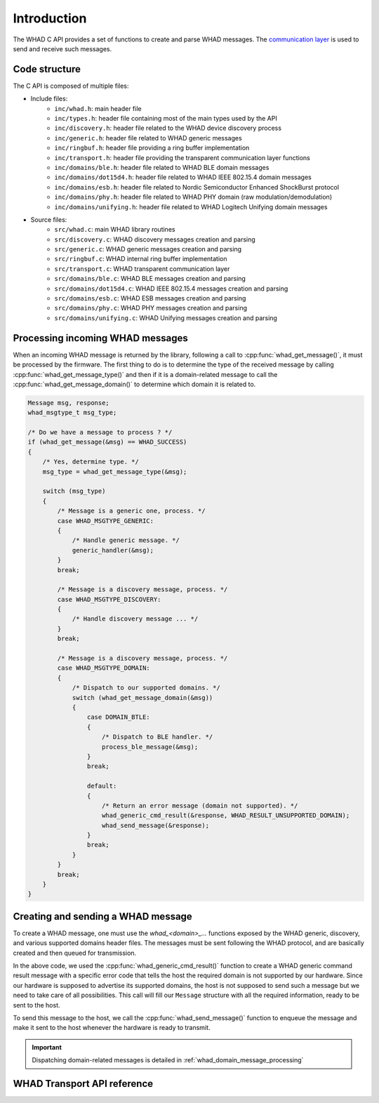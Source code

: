 Introduction
============

The WHAD C API provides a set of functions to create and parse WHAD messages.
The `communication layer <comm_layer>`_ is used to send and receive such messages.

Code structure
--------------

The C API is composed of multiple files:

- Include files:
    - ``inc/whad.h``: main header file
    - ``inc/types.h``: header file containing most of the main types used by the API
    - ``inc/discovery.h``: header file related to the WHAD device discovery process
    - ``inc/generic.h``: header file related to WHAD generic messages
    - ``inc/ringbuf.h``: header file providing a ring buffer implementation
    - ``inc/transport.h``: header file providing the transparent communication layer functions
    - ``inc/domains/ble.h``: header file related to WHAD BLE domain messages
    - ``inc/domains/dot15d4.h``: header file related to WHAD IEEE 802.15.4 domain messages
    - ``inc/domains/esb.h``: header file related to Nordic Semiconductor Enhanced ShockBurst protocol
    - ``inc/domains/phy.h``: header file related to WHAD PHY domain (raw modulation/demodulation)
    - ``inc/domains/unifying.h``: header file related to WHAD Logitech Unifying domain messages
- Source files:
    - ``src/whad.c``: main WHAD library routines
    - ``src/discovery.c``: WHAD discovery messages creation and parsing
    - ``src/generic.c``: WHAD generic messages creation and parsing
    - ``src/ringbuf.c``: WHAD internal ring buffer implementation
    - ``src/transport.c``: WHAD transparent communication layer
    - ``src/domains/ble.c``: WHAD BLE messages creation and parsing
    - ``src/domains/dot15d4.c``: WHAD IEEE 802.15.4 messages creation and parsing
    - ``src/domains/esb.c``: WHAD ESB messages creation and parsing
    - ``src/domains/phy.c``: WHAD PHY messages creation and parsing
    - ``src/domains/unifying.c``: WHAD Unifying messages creation and parsing


Processing incoming WHAD messages
---------------------------------

When an incoming WHAD message is returned by the library, following a call to
:cpp:func:`whad_get_message()`, it must be processed by the firmware. The first
thing to do is to determine the type of the received message by calling
:cpp:func:`whad_get_message_type()` and then if it is a domain-related message to
call the :cpp:func:`whad_get_message_domain()` to determine which domain it is
related to.

.. code-block:: c

    Message msg, response;
    whad_msgtype_t msg_type; 

    /* Do we have a message to process ? */
    if (whad_get_message(&msg) == WHAD_SUCCESS)
    {
        /* Yes, determine type. */
        msg_type = whad_get_message_type(&msg);

        switch (msg_type)
        {
            /* Message is a generic one, process. */
            case WHAD_MSGTYPE_GENERIC:
            {
                /* Handle generic message. */
                generic_handler(&msg);
            }
            break;

            /* Message is a discovery message, process. */
            case WHAD_MSGTYPE_DISCOVERY:
            {
                /* Handle discovery message ... */
            }
            break;        

            /* Message is a discovery message, process. */
            case WHAD_MSGTYPE_DOMAIN:
            {
                /* Dispatch to our supported domains. */
                switch (whad_get_message_domain(&msg))
                {
                    case DOMAIN_BTLE:
                    {
                        /* Dispatch to BLE handler. */
                        process_ble_message(&msg);
                    }
                    break;

                    default:
                    {
                        /* Return an error message (domain not supported). */
                        whad_generic_cmd_result(&response, WHAD_RESULT_UNSUPPORTED_DOMAIN);
                        whad_send_message(&response);
                    }
                    break;
                }
            }
            break;         
        }
    }


Creating and sending a WHAD message
-----------------------------------

To create a WHAD message, one must use the `whad_<domain>_...` functions exposed
by the WHAD generic, discovery, and various supported domains header files. The
messages must be sent following the WHAD protocol, and are basically created and
then queued for transmission.

In the above code, we used the :cpp:func:`whad_generic_cmd_result()` function to
create a WHAD generic command result message with a specific error code that tells
the host the required domain is not supported by our hardware. Since our hardware
is supposed to advertise its supported domains, the host is not supposed to send
such a message but we need to take care of all possibilities. This call will
fill our ``Message`` structure with all the required information, ready to be
sent to the host. 

To send this message to the host, we call the :cpp:func:`whad_send_message()`
function to enqueue the message and make it sent to the host whenever the
hardware is ready to transmit.

.. important::

    Dispatching domain-related messages is detailed in :ref:`whad_domain_message_processing`

WHAD Transport API reference
----------------------------

.. doxygenfile:: inc/whad.h
    :sections: define enums

.. doxygenfile:: src/whad.c